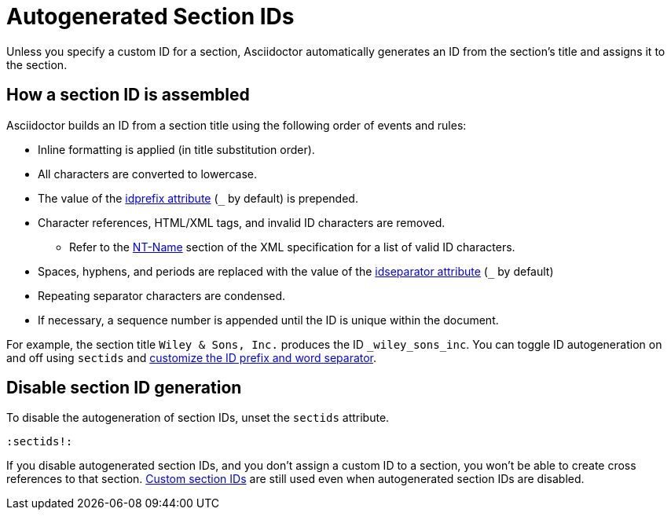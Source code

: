 = Autogenerated Section IDs
:url-ntname: https://www.w3.org/TR/REC-xml/#NT-Name
// New page, content taken from sections.adoc
// was [#auto-id]

Unless you specify a custom ID for a section, Asciidoctor automatically generates an ID from the section's title and assigns it to the section.

== How a section ID is assembled

Asciidoctor builds an ID from a section title using the following order of events and rules:

* Inline formatting is applied (in title substitution order).
* All characters are converted to lowercase.
* The value of the xref:id-prefix-and-separator.adoc#prefix[idprefix attribute] (`+_+` by default) is prepended.
* Character references, HTML/XML tags, and invalid ID characters are removed.
** Refer to the {url-ntname}[NT-Name^] section of the XML specification for a list of valid ID characters.
//** Prior to 1.5.7, HTML/XML tags were not removed and character references and invalid ID characters were replaced with the value of the `idseparator` attribute (`+_+` by default).
* Spaces, hyphens, and periods are replaced with the value of the xref:id-prefix-and-separator.adoc#separator[idseparator attribute] (`+_+` by default)
* Repeating separator characters are condensed.
* If necessary, a sequence number is appended until the ID is unique within the document.

For example, the section title `Wiley & Sons, Inc.` produces the ID `_wiley_sons_inc`.
You can toggle ID autogeneration on and off using `sectids` and xref:id-prefix-and-separator.adoc[customize the ID prefix and word separator].

[#disable]
== Disable section ID generation

To disable the autogeneration of section IDs, unset the `sectids` attribute.

[source]
----
:sectids!:
----

If you disable autogenerated section IDs, and you don't assign a custom ID to a section, you won't be able to create cross references to that section.
xref:custom-ids.adoc[Custom section IDs] are still used even when autogenerated section IDs are disabled.
